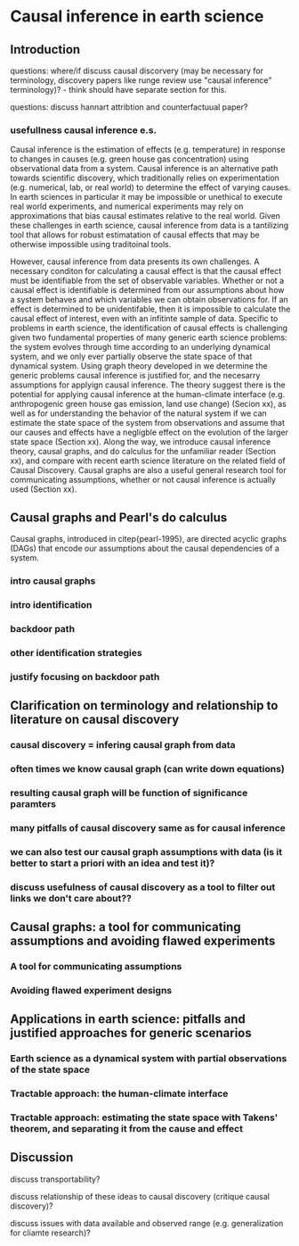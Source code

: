 * Causal inference in earth science


** Introduction

questions: where/if discuss causal discorvery (may be necessary for
terminology, discovery papers like runge review use "causal inference"
terminology)? - think should have separate section for this.

questions: discuss hannart attribtion and counterfactuual paper?

*** usefullness causal inference e.s.


    Causal inference is the estimation of effects (e.g. temperature)
    in response to changes in causes (e.g. green house gas
    concentration) using observational data from a system. Causal
    inference is an alternative path towards scientific discovery,
    which traditionally relies on experimentation (e.g. numerical,
    lab, or real world) to determine the effect of varying causes. In
    earth sciences in particular it may be impossible or unethical to
    execute real world experiments, and numerical experiments may rely
    on approximations that bias causal estimates relative to the real
    world. Given these challenges in earth science, causal inference
    from data is a tantilizing tool that allows for robust
    estimatation of causal effects that may be otherwise impossible
    using traditoinal tools.

    However, causal inference from data presents its own challenges. A
    necessary conditon for calculating a causal effect is that the
    causal effect must be identifiable from the set of observable
    variables. Whether or not a causal effect is identifiable is
    determined from our assumptions about how a system behaves and
    which variables we can obtain observations for. If an effect is
    determined to be unidentifable, then it is impossible to calculate
    the causal effect of interest, even with an infitinte sample of
    data. Specific to problems in earth science, the identification of
    causal effects is challenging given two fundamental properties of
    many generic earth science problems: the system evolves through
    time according to an underlying dynamical system, and we only ever
    partially observe the state space of that dynamical system. Using
    graph theory developed in \citep{pearl-1995} we determine the
    generic problems causal inference is justified for, and the
    necesarry assumptions for applyign causal inference. The theory
    suggest there is the potential for applying causal inference at
    the human-climate interface (e.g. anthropogenic green house gas
    emission, land use change) (Secion xx), as well as for
    understanding the behavior of the natural system if we can
    estimate the state space of the system from observations and
    assume that our causes and effects have a negligble effect on the
    evolution of the larger state space (Section xx). Along the way,
    we introduce causal inference theory, causal graphs, and do
    calculus for the unfamiliar reader (Section xx), and compare with
    recent earth science literature on the related field of Causal
    Discovery. Causal graphs are also a useful general research tool
    for communicating assumptions, whether or not causal inference is
    actually used (Section xx).


** Causal graphs and Pearl's do calculus

   Causal graphs, introduced in citep{pearl-1995}, are directed
   acyclic graphs (DAGs) that encode our assumptions about the causal
   dependencies of a system.

*** intro causal graphs

*** intro identification

*** backdoor path

*** other identification strategies

*** justify focusing on backdoor path

** Clarification on terminology and relationship to literature on causal discovery

*** causal discovery = infering causal graph from data

*** often times we know causal graph (can write down equations)

*** resulting causal graph will be function of significance paramters

*** many pitfalls of causal discovery same as for causal inference

*** we can also test our causal graph assumptions with data (is it better to start a priori with an idea and test it)?

*** discuss usefulness of causal discovery as a tool to filter out links we don't care about??


** Causal graphs: a tool for communicating assumptions and avoiding flawed experiments
*** A tool for communicating assumptions

*** Avoiding flawed experiment designs

** Applications in earth science: pitfalls and justified approaches for generic scenarios

*** Earth science as a dynamical system with partial observations of the state space

*** Tractable approach: the human-climate interface

*** Tractable approach: estimating the state space with Takens' theorem, and separating it from the cause and effect

** Discussion

   discuss transportability?

   discuss relationship of these ideas to causal discovery (critique
   causal discovery)?

   discuss issues with data available and observed range
   (e.g. generalization for cliamte research)?
